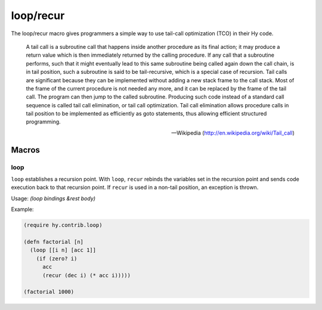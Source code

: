 ==========
loop/recur
==========

.. versionadded:: 0.10.0

The loop/recur macro gives programmers a simple way to use tail-call
optimization (TCO) in their Hy code.

    A tail call is a subroutine call that happens inside another
    procedure as its final action; it may produce a return value which
    is then immediately returned by the calling procedure. If any call
    that a subroutine performs, such that it might eventually lead to
    this same subroutine being called again down the call chain, is in
    tail position, such a subroutine is said to be tail-recursive,
    which is a special case of recursion. Tail calls are significant
    because they can be implemented without adding a new stack frame
    to the call stack. Most of the frame of the current procedure is
    not needed any more, and it can be replaced by the frame of the
    tail call. The program can then jump to the called
    subroutine. Producing such code instead of a standard call
    sequence is called tail call elimination, or tail call
    optimization. Tail call elimination allows procedure calls in tail
    position to be implemented as efficiently as goto statements, thus
    allowing efficient structured programming.

    -- Wikipedia (http://en.wikipedia.org/wiki/Tail_call)
                  
Macros
======

.. _loop:

loop
-----

``loop`` establishes a recursion point. With ``loop``, ``recur``
rebinds the variables set in the recursion point and sends code
execution back to that recursion point. If ``recur`` is used in a
non-tail position, an exception is thrown.

Usage: `(loop bindings &rest body)`

Example:

.. code-block:: hy

    (require hy.contrib.loop)

    (defn factorial [n]
      (loop [[i n] [acc 1]]
        (if (zero? i)
          acc
          (recur (dec i) (* acc i)))))

    (factorial 1000)
